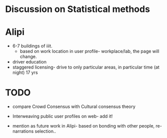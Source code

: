 #+ TITLE: meeting on 21t Oct.

* Discussion on Statistical methods

* Alipi
- 6-7 buildings of iiit.
  - based on work location in user profile- workplace/lab, the page
    will change.
- driver education 
- staggered licensing-  drive to only particular areas, in particular
  time (at night) 17 yrs
 

* TODO 
- compare Crowd Consensus with Cultural consensus theory
- Interweaving public user profiles on web- add it! 

- mention as future work in Alipi- based on bonding with other people,
  re-narrations selection..

 

